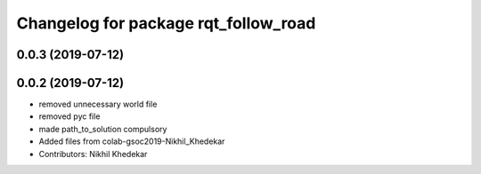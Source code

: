 ^^^^^^^^^^^^^^^^^^^^^^^^^^^^^^^^^^^^^
Changelog for package rqt_follow_road
^^^^^^^^^^^^^^^^^^^^^^^^^^^^^^^^^^^^^

0.0.3 (2019-07-12)
------------------

0.0.2 (2019-07-12)
------------------
* removed unnecessary world file
* removed pyc file
* made path_to_solution compulsory
* Added files from colab-gsoc2019-Nikhil_Khedekar
* Contributors: Nikhil Khedekar
